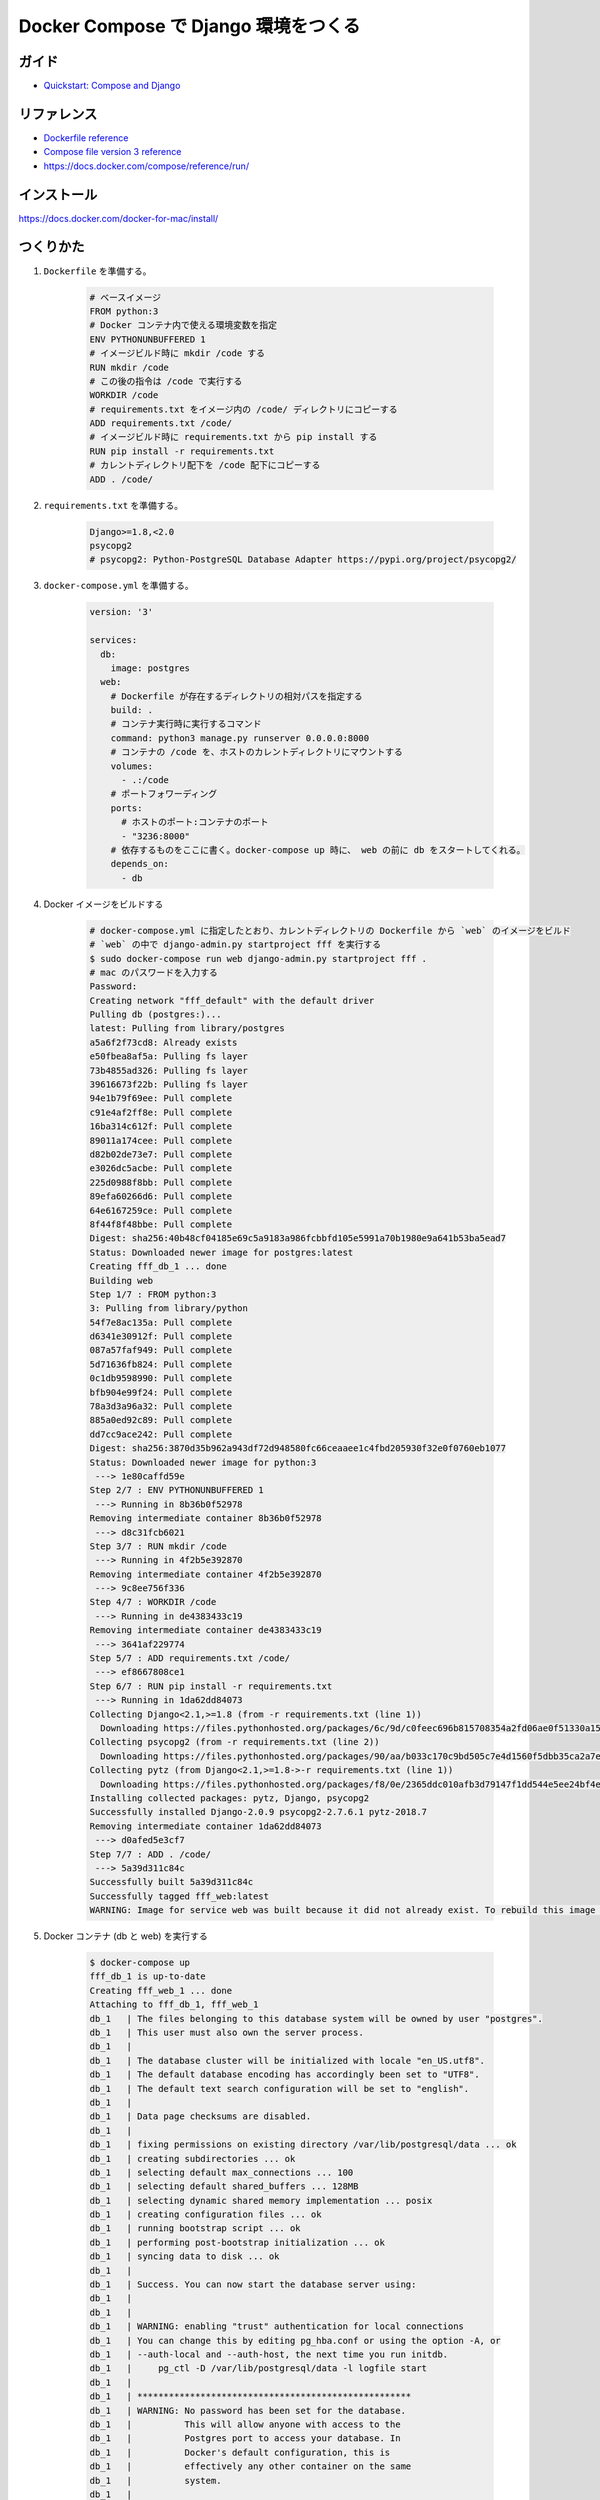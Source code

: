 .. article::
   :title: Docker Compose で Django 環境をつくる
   :date: 2018-11-26
   :category: docker
   :tags:
   :canonical_url: /docker/create-django-env-with-docker-compose/
   :draft: false


=====================================
Docker Compose で Django 環境をつくる
=====================================


ガイド
======
- `Quickstart: Compose and Django <https://docs.docker.com/compose/django/>`_


リファレンス
============
- `Dockerfile reference <https://docs.docker.com/engine/reference/builder/>`_
- `Compose file version 3 reference <https://docs.docker.com/compose/compose-file/>`_
- https://docs.docker.com/compose/reference/run/


インストール
============
https://docs.docker.com/docker-for-mac/install/


つくりかた
============

1. ``Dockerfile`` を準備する。

    .. code-block:: docker

      # ベースイメージ
      FROM python:3
      # Docker コンテナ内で使える環境変数を指定
      ENV PYTHONUNBUFFERED 1
      # イメージビルド時に mkdir /code する
      RUN mkdir /code
      # この後の指令は /code で実行する
      WORKDIR /code
      # requirements.txt をイメージ内の /code/ ディレクトリにコピーする
      ADD requirements.txt /code/
      # イメージビルド時に requirements.txt から pip install する
      RUN pip install -r requirements.txt
      # カレントディレクトリ配下を /code 配下にコピーする
      ADD . /code/


2. ``requirements.txt`` を準備する。

    .. code-block:: python

      Django>=1.8,<2.0
      psycopg2
      # psycopg2: Python-PostgreSQL Database Adapter https://pypi.org/project/psycopg2/


3. ``docker-compose.yml`` を準備する。

    .. code-block:: yaml

      version: '3'

      services:
        db:
          image: postgres
        web:
          # Dockerfile が存在するディレクトリの相対パスを指定する
          build: .
          # コンテナ実行時に実行するコマンド
          command: python3 manage.py runserver 0.0.0.0:8000
          # コンテナの /code を、ホストのカレントディレクトリにマウントする
          volumes:
            - .:/code
          # ポートフォワーディング
          ports:
            # ホストのポート:コンテナのポート
            - "3236:8000"
          # 依存するものをここに書く。docker-compose up 時に、 web の前に db をスタートしてくれる。
          depends_on:
            - db

4. Docker イメージをビルドする

    .. code-block:: bash

      # docker-compose.yml に指定したとおり、カレントディレクトリの Dockerfile から `web` のイメージをビルド
      # `web` の中で django-admin.py startproject fff を実行する
      $ sudo docker-compose run web django-admin.py startproject fff .
      # mac のパスワードを入力する
      Password:
      Creating network "fff_default" with the default driver
      Pulling db (postgres:)...
      latest: Pulling from library/postgres
      a5a6f2f73cd8: Already exists
      e50fbea8af5a: Pulling fs layer
      73b4855ad326: Pulling fs layer
      39616673f22b: Pulling fs layer
      94e1b79f69ee: Pull complete
      c91e4af2ff8e: Pull complete
      16ba314c612f: Pull complete
      89011a174cee: Pull complete
      d82b02de73e7: Pull complete
      e3026dc5acbe: Pull complete
      225d0988f8bb: Pull complete
      89efa60266d6: Pull complete
      64e6167259ce: Pull complete
      8f44f8f48bbe: Pull complete
      Digest: sha256:40b48cf04185e69c5a9183a986fcbbfd105e5991a70b1980e9a641b53ba5ead7
      Status: Downloaded newer image for postgres:latest
      Creating fff_db_1 ... done
      Building web
      Step 1/7 : FROM python:3
      3: Pulling from library/python
      54f7e8ac135a: Pull complete
      d6341e30912f: Pull complete
      087a57faf949: Pull complete
      5d71636fb824: Pull complete
      0c1db9598990: Pull complete
      bfb904e99f24: Pull complete
      78a3d3a96a32: Pull complete
      885a0ed92c89: Pull complete
      dd7cc9ace242: Pull complete
      Digest: sha256:3870d35b962a943df72d948580fc66ceaaee1c4fbd205930f32e0f0760eb1077
      Status: Downloaded newer image for python:3
       ---> 1e80caffd59e
      Step 2/7 : ENV PYTHONUNBUFFERED 1
       ---> Running in 8b36b0f52978
      Removing intermediate container 8b36b0f52978
       ---> d8c31fcb6021
      Step 3/7 : RUN mkdir /code
       ---> Running in 4f2b5e392870
      Removing intermediate container 4f2b5e392870
       ---> 9c8ee756f336
      Step 4/7 : WORKDIR /code
       ---> Running in de4383433c19
      Removing intermediate container de4383433c19
       ---> 3641af229774
      Step 5/7 : ADD requirements.txt /code/
       ---> ef8667808ce1
      Step 6/7 : RUN pip install -r requirements.txt
       ---> Running in 1da62dd84073
      Collecting Django<2.1,>=1.8 (from -r requirements.txt (line 1))
        Downloading https://files.pythonhosted.org/packages/6c/9d/c0feec696b815708354a2fd06ae0f51330a15043822a29bc8be2f185d9fe/Django-2.0.9-py3-none-any.whl (7.1MB)
      Collecting psycopg2 (from -r requirements.txt (line 2))
        Downloading https://files.pythonhosted.org/packages/90/aa/b033c170c9bd505c7e4d1560f5dbb35ca2a7e928ac03c384f93d0cdaf6a7/psycopg2-2.7.6.1-cp37-cp37m-manylinux1_x86_64.whl (2.7MB)
      Collecting pytz (from Django<2.1,>=1.8->-r requirements.txt (line 1))
        Downloading https://files.pythonhosted.org/packages/f8/0e/2365ddc010afb3d79147f1dd544e5ee24bf4ece58ab99b16fbb465ce6dc0/pytz-2018.7-py2.py3-none-any.whl (506kB)
      Installing collected packages: pytz, Django, psycopg2
      Successfully installed Django-2.0.9 psycopg2-2.7.6.1 pytz-2018.7
      Removing intermediate container 1da62dd84073
       ---> d0afed5e3cf7
      Step 7/7 : ADD . /code/
       ---> 5a39d311c84c
      Successfully built 5a39d311c84c
      Successfully tagged fff_web:latest
      WARNING: Image for service web was built because it did not already exist. To rebuild this image you must use `docker-compose build` or `docker-compose up --build`.


5. Docker コンテナ (db と web) を実行する

    .. code-block:: bash

      $ docker-compose up
      fff_db_1 is up-to-date
      Creating fff_web_1 ... done
      Attaching to fff_db_1, fff_web_1
      db_1   | The files belonging to this database system will be owned by user "postgres".
      db_1   | This user must also own the server process.
      db_1   |
      db_1   | The database cluster will be initialized with locale "en_US.utf8".
      db_1   | The default database encoding has accordingly been set to "UTF8".
      db_1   | The default text search configuration will be set to "english".
      db_1   |
      db_1   | Data page checksums are disabled.
      db_1   |
      db_1   | fixing permissions on existing directory /var/lib/postgresql/data ... ok
      db_1   | creating subdirectories ... ok
      db_1   | selecting default max_connections ... 100
      db_1   | selecting default shared_buffers ... 128MB
      db_1   | selecting dynamic shared memory implementation ... posix
      db_1   | creating configuration files ... ok
      db_1   | running bootstrap script ... ok
      db_1   | performing post-bootstrap initialization ... ok
      db_1   | syncing data to disk ... ok
      db_1   |
      db_1   | Success. You can now start the database server using:
      db_1   |
      db_1   |
      db_1   | WARNING: enabling "trust" authentication for local connections
      db_1   | You can change this by editing pg_hba.conf or using the option -A, or
      db_1   | --auth-local and --auth-host, the next time you run initdb.
      db_1   |     pg_ctl -D /var/lib/postgresql/data -l logfile start
      db_1   |
      db_1   | ****************************************************
      db_1   | WARNING: No password has been set for the database.
      db_1   |          This will allow anyone with access to the
      db_1   |          Postgres port to access your database. In
      db_1   |          Docker's default configuration, this is
      db_1   |          effectively any other container on the same
      db_1   |          system.
      db_1   |
      db_1   |          Use "-e POSTGRES_PASSWORD=password" to set
      db_1   |          it in "docker run".
      db_1   | ****************************************************
      db_1   | waiting for server to start....2018-11-26 14:35:32.757 UTC [45] LOG:  listening on Unix socket "/var/run/postgresql/.s.PGSQL.5432"
      db_1   | 2018-11-26 14:35:32.772 UTC [46] LOG:  database system was shut down at 2018-11-26 14:35:32 UTC
      db_1   | 2018-11-26 14:35:32.777 UTC [45] LOG:  database system is ready to accept connections
      db_1   |  done
      db_1   | server started
      db_1   |
      db_1   | /usr/local/bin/docker-entrypoint.sh: ignoring /docker-entrypoint-initdb.d/*
      db_1   |
      db_1   | waiting for server to shut down....2018-11-26 14:35:32.851 UTC [45] LOG:  received fast shutdown request
      db_1   | 2018-11-26 14:35:32.855 UTC [45] LOG:  aborting any active transactions
      db_1   | 2018-11-26 14:35:32.858 UTC [45] LOG:  background worker "logical replication launcher" (PID 52) exited with exit code 1
      db_1   | 2018-11-26 14:35:32.860 UTC [47] LOG:  shutting down
      db_1   | 2018-11-26 14:35:32.882 UTC [45] LOG:  database system is shut down
      db_1   |  done
      db_1   | server stopped
      db_1   |
      db_1   | PostgreSQL init process complete; ready for start up.
      db_1   |
      db_1   | 2018-11-26 14:35:32.970 UTC [1] LOG:  listening on IPv4 address "0.0.0.0", port 5432
      db_1   | 2018-11-26 14:35:32.972 UTC [1] LOG:  listening on IPv6 address "::", port 5432
      db_1   | 2018-11-26 14:35:32.977 UTC [1] LOG:  listening on Unix socket "/var/run/postgresql/.s.PGSQL.5432"
      db_1   | 2018-11-26 14:35:32.994 UTC [54] LOG:  database system was shut down at 2018-11-26 14:35:32 UTC
      db_1   | 2018-11-26 14:35:33.002 UTC [1] LOG:  database system is ready to accept connections
      web_1  | /usr/local/lib/python3.7/site-packages/psycopg2/__init__.py:144: UserWarning: The psycopg2 wheel package will be renamed from release 2.8; in order to keep installing from binary please use "pip install psycopg2-binary" instead. For details see: <http://initd.org/psycopg/docs/install.html#binary-install-from-pypi>.
      web_1  |   """)
      web_1  | /usr/local/lib/python3.7/site-packages/psycopg2/__init__.py:144: UserWarning: The psycopg2 wheel package will be renamed from release 2.8; in order to keep installing from binary please use "pip install psycopg2-binary" instead. For details see: <http://initd.org/psycopg/docs/install.html#binary-install-from-pypi>.
      web_1  |   """)
      web_1  | Performing system checks...
      web_1  |
      web_1  | System check identified no issues (0 silenced).
      web_1  |
      web_1  | You have 14 unapplied migration(s). Your project may not work properly until you apply the migrations for app(s): admin, auth, contenttypes, sessions.
      web_1  | Run 'python manage.py migrate' to apply them.
      web_1  | November 26, 2018 - 14:44:40
      web_1  | Django version 2.0.9, using settings 'fff.settings'
      web_1  | Starting development server at http://0.0.0.0:8000/
      web_1  | Quit the server with CONTROL-C.


6. アクセスする。

    http://localhost:3236/

  .. figure :: hello-django.png


7. 実行中の コンテナを list する。

    .. code-block:: bash

      $ docker ps
      CONTAINER ID        IMAGE               COMMAND                  CREATED             STATUS              PORTS                    NAMES
      e95174b2be87        fff_web             "python3 manage.py r…"   32 minutes ago      Up 32 minutes       0.0.0.0:3236->8000/tcp   fff_web_1
      2994f0092cd4        postgres            "docker-entrypoint.s…"   41 minutes ago      Up 41 minutes       5432/tcp                 fff_db_1


8. 安全に shutdown する。

    .. code-block:: bash

      $ docker-compose down
